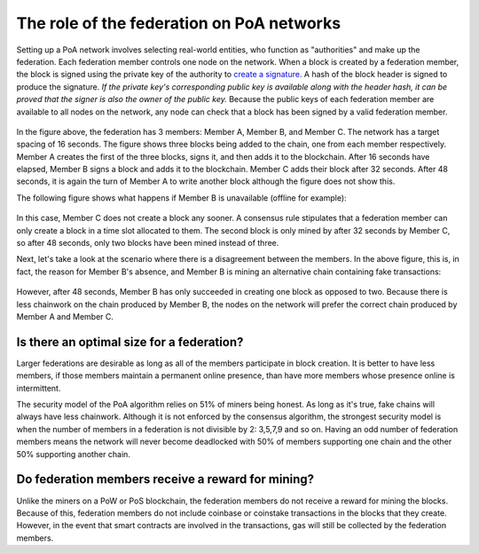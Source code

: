 ****************************************************
The role of the federation on PoA networks
****************************************************

Setting up a PoA network involves selecting real-world entities, who function as "authorities" and make up the federation. Each federation member controls one node on the network. When a block is created by a federation member, the block is signed using the private key of the authority to `create a signature <https://github.com/bitcoinbook/bitcoinbook/blob/develop/ch06.asciidoc#pay-to-public-key-hash-p2pkh>`_. A hash of the block header is signed to produce the signature. *If the private key's corresponding public key is available along with the header hash, it can be proved that the signer is also the owner of the public key.* Because the public keys of each federation member are available to all nodes on the network, any node can check that a block has been signed by a valid federation member.

 .. image:: PoA.svg
     :width: 906px
     :alt: PoA
     :align: center
	 
In the figure above, the federation has 3 members: Member A, Member B, and Member C. The network has a target spacing of 16 seconds. The figure shows three blocks being added to the chain, one from each member respectively. Member A creates the first of the three blocks, signs it, and then adds it to the blockchain. After 16 seconds have elapsed, Member B signs a block and adds it to the blockchain. Member C adds their block after 32 seconds. After 48 seconds, it is again the turn of Member A to write another block although the figure does not show this.

The following figure shows what happens if Member B is unavailable (offline for example):

 .. image:: PoA_One_Member_Missing.svg
     :width: 906px
     :alt: PoA
     :align: center
	 
In this case, Member C does not create a block any sooner. A consensus rule stipulates that a federation member can only create a block in a time slot allocated to them. The second block is only mined by after 32 seconds by Member C, so after 48 seconds, only two blocks have been mined instead of three. 

Next, let's take a look at the scenario where there is a disagreement between the members. In the above figure, this is, in fact, the reason for Member B's absence, and Member B is mining an alternative chain containing fake transactions:

 .. image:: PoA_Member_B_Rogue.svg
     :width: 906px
     :alt: PoA
     :align: center

However, after 48 seconds, Member B has only succeeded in creating one block as opposed to two. Because there is less chainwork on the chain produced by Member B, the nodes on the network will prefer the correct chain produced by Member A and Member C.


Is there an optimal size for a federation?
========================================================

Larger federations are desirable as long as all of the members participate in block creation. It is better to have less members, if those members maintain a permanent online presence, than have more members whose presence online is intermittent.

The security model of the PoA algorithm relies on 51% of miners being honest. As long as it's true, fake chains will always have less chainwork. Although it is not enforced by the consensus algorithm, the strongest security model is when the number of members in a federation is not divisible by 2: 3,5,7,9 and so on. Having an odd number of federation members means the network will never become deadlocked with 50% of members supporting one chain and the other 50% supporting another chain.


Do federation members receive a reward for mining?
========================================================

Unlike the miners on a PoW or PoS blockchain, the federation members do not receive a reward for mining the blocks. Because of this, federation members do not include coinbase or coinstake transactions in the blocks that they create. However, in the event that smart contracts are involved in the transactions, gas will still be collected by the federation members.